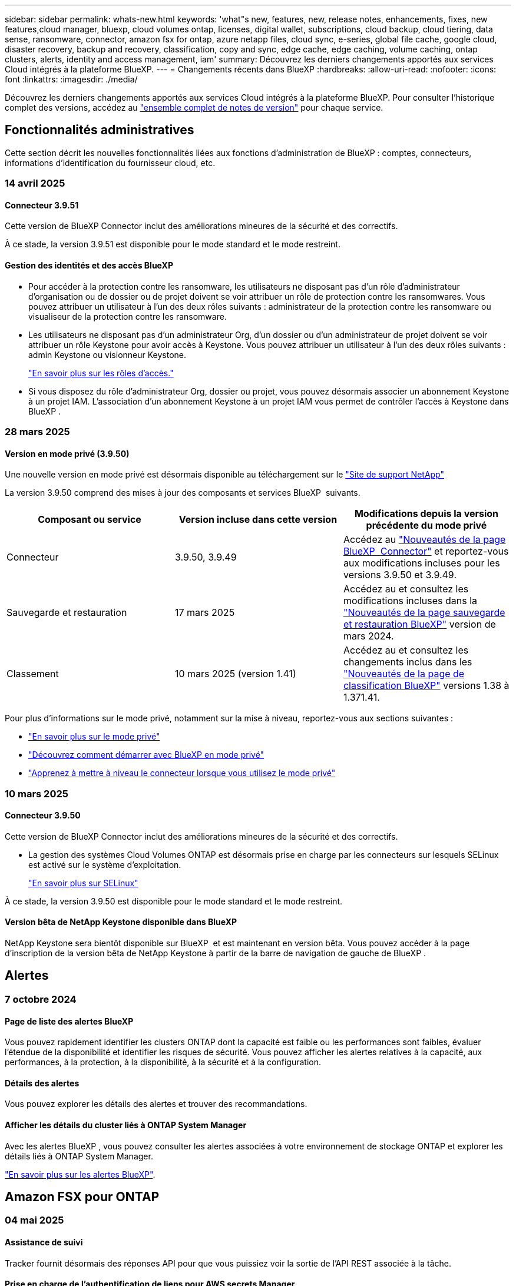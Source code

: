 ---
sidebar: sidebar 
permalink: whats-new.html 
keywords: 'what"s new, features, new, release notes, enhancements, fixes, new features,cloud manager, bluexp, cloud volumes ontap, licenses, digital wallet, subscriptions, cloud backup, cloud tiering, data sense, ransomware, connector, amazon fsx for ontap, azure netapp files, cloud sync, e-series, global file cache, google cloud, disaster recovery, backup and recovery, classification, copy and sync, edge cache, edge caching, volume caching, ontap clusters, alerts, identity and access management, iam' 
summary: Découvrez les derniers changements apportés aux services Cloud intégrés à la plateforme BlueXP. 
---
= Changements récents dans BlueXP
:hardbreaks:
:allow-uri-read: 
:nofooter: 
:icons: font
:linkattrs: 
:imagesdir: ./media/


[role="lead"]
Découvrez les derniers changements apportés aux services Cloud intégrés à la plateforme BlueXP. Pour consulter l'historique complet des versions, accédez au link:release-notes-index.html["ensemble complet de notes de version"] pour chaque service.



== Fonctionnalités administratives

Cette section décrit les nouvelles fonctionnalités liées aux fonctions d'administration de BlueXP : comptes, connecteurs, informations d'identification du fournisseur cloud, etc.



=== 14 avril 2025



==== Connecteur 3.9.51

Cette version de BlueXP Connector inclut des améliorations mineures de la sécurité et des correctifs.

À ce stade, la version 3.9.51 est disponible pour le mode standard et le mode restreint.



==== Gestion des identités et des accès BlueXP

* Pour accéder à la protection contre les ransomware, les utilisateurs ne disposant pas d'un rôle d'administrateur d'organisation ou de dossier ou de projet doivent se voir attribuer un rôle de protection contre les ransomwares. Vous pouvez attribuer un utilisateur à l'un des deux rôles suivants : administrateur de la protection contre les ransomware ou visualiseur de la protection contre les ransomware.
* Les utilisateurs ne disposant pas d'un administrateur Org, d'un dossier ou d'un administrateur de projet doivent se voir attribuer un rôle Keystone pour avoir accès à Keystone. Vous pouvez attribuer un utilisateur à l'un des deux rôles suivants : admin Keystone ou visionneur Keystone.
+
link:https://docs.netapp.com/us-en/bluexp-setup-admin/reference-iam-predefined-roles.html["En savoir plus sur les rôles d'accès."^]

* Si vous disposez du rôle d'administrateur Org, dossier ou projet, vous pouvez désormais associer un abonnement Keystone à un projet IAM. L'association d'un abonnement Keystone à un projet IAM vous permet de contrôler l'accès à Keystone dans BlueXP .




=== 28 mars 2025



==== Version en mode privé (3.9.50)

Une nouvelle version en mode privé est désormais disponible au téléchargement sur le https://mysupport.netapp.com/site/downloads["Site de support NetApp"^]

La version 3.9.50 comprend des mises à jour des composants et services BlueXP  suivants.

[cols="3*"]
|===
| Composant ou service | Version incluse dans cette version | Modifications depuis la version précédente du mode privé 


| Connecteur | 3.9.50, 3.9.49 | Accédez au https://docs.netapp.com/us-en/bluexp-setup-admin/whats-new.html#connector-3-9-50["Nouveautés de la page BlueXP  Connector"] et reportez-vous aux modifications incluses pour les versions 3.9.50 et 3.9.49. 


| Sauvegarde et restauration | 17 mars 2025 | Accédez au et consultez les modifications incluses dans la https://docs.netapp.com/us-en/bluexp-backup-recovery/whats-new.html["Nouveautés de la page sauvegarde et restauration BlueXP"^] version de mars 2024. 


| Classement | 10 mars 2025 (version 1.41) | Accédez au et consultez les changements inclus dans les https://docs.netapp.com/us-en/bluexp-classification/whats-new.html["Nouveautés de la page de classification BlueXP"^] versions 1.38 à 1.371.41. 
|===
Pour plus d'informations sur le mode privé, notamment sur la mise à niveau, reportez-vous aux sections suivantes :

* https://docs.netapp.com/us-en/bluexp-setup-admin/concept-modes.html["En savoir plus sur le mode privé"]
* https://docs.netapp.com/us-en/bluexp-setup-admin/task-quick-start-private-mode.html["Découvrez comment démarrer avec BlueXP en mode privé"]
* https://docs.netapp.com/us-en/bluexp-setup-admin/task-upgrade-connector.html["Apprenez à mettre à niveau le connecteur lorsque vous utilisez le mode privé"]




=== 10 mars 2025



==== Connecteur 3.9.50

Cette version de BlueXP Connector inclut des améliorations mineures de la sécurité et des correctifs.

* La gestion des systèmes Cloud Volumes ONTAP est désormais prise en charge par les connecteurs sur lesquels SELinux est activé sur le système d'exploitation.
+
https://docs.redhat.com/en/documentation/red_hat_enterprise_linux/8/html/using_selinux/getting-started-with-selinux_using-selinux["En savoir plus sur SELinux"^]



À ce stade, la version 3.9.50 est disponible pour le mode standard et le mode restreint.



==== Version bêta de NetApp Keystone disponible dans BlueXP

NetApp Keystone sera bientôt disponible sur BlueXP  et est maintenant en version bêta. Vous pouvez accéder à la page d'inscription de la version bêta de NetApp Keystone à partir de la barre de navigation de gauche de BlueXP .



== Alertes



=== 7 octobre 2024



==== Page de liste des alertes BlueXP

Vous pouvez rapidement identifier les clusters ONTAP dont la capacité est faible ou les performances sont faibles, évaluer l'étendue de la disponibilité et identifier les risques de sécurité. Vous pouvez afficher les alertes relatives à la capacité, aux performances, à la protection, à la disponibilité, à la sécurité et à la configuration.



==== Détails des alertes

Vous pouvez explorer les détails des alertes et trouver des recommandations.



==== Afficher les détails du cluster liés à ONTAP System Manager

Avec les alertes BlueXP , vous pouvez consulter les alertes associées à votre environnement de stockage ONTAP et explorer les détails liés à ONTAP System Manager.

https://docs.netapp.com/us-en/bluexp-alerts/concept-alerts.html["En savoir plus sur les alertes BlueXP"].



== Amazon FSX pour ONTAP



=== 04 mai 2025



==== Assistance de suivi

Tracker fournit désormais des réponses API pour que vous puissiez voir la sortie de l'API REST associée à la tâche.



==== Prise en charge de l'authentification de liens pour AWS secrets Manager

Vous avez désormais la possibilité d'utiliser les secrets d'AWS secrets Manager pour authentifier les liens afin de ne pas avoir à utiliser les identifiants stockés dans les workloads BlueXP .

link:https://docs.netapp.com/us-en/workload-fsx-ontap/create-link.html["Connectez-vous à un système de fichiers FSX pour ONTAP via un lien Lambda"]



==== Implémentez les bonnes pratiques pour un système de fichiers FSX pour ONTAP

Les charges de travail BlueXP  fournissent un tableau de bord dans lequel vous pouvez consulter l'état de l'architecture de vos configurations de système de fichiers. Cette analyse vous permet d'implémenter les bonnes pratiques pour vos systèmes de fichiers FSX pour ONTAP. L'analyse de la configuration du système de fichiers comprend les configurations suivantes : seuil de capacité SSD, snapshots locaux programmés, sauvegardes FSX pour ONTAP, Tiering des données et réplication des données à distance.

* link:https://docs.netapp.com/us-en/workload-fsx-ontap/configuration-analysis.html["En savoir plus sur l'analyse bien conçue pour les configurations de système de fichiers"]
* link:https://review.docs.netapp.com/us-en/workload-fsx-ontap_well-architected/improve-configurations.html["Implémentez les meilleures pratiques pour vos systèmes de fichiers"]




==== Des notifications bien conçues pour les problèmes liés au système de fichiers

Dans la console BlueXP , les systèmes de fichiers FSX pour ONTAP présentant des problèmes bien conçus affichent désormais une notification dans la zone de dessin indiquant quand les systèmes de fichiers rencontrent des problèmes à résoudre.



==== Mise à jour de la terminologie des autorisations

L'interface utilisateur et la documentation de l'usine de la charge de travail utilisent désormais « lecture seule » pour faire référence aux autorisations de lecture et « lecture-écriture » pour faire référence aux autorisations d'automatisation.



=== 30 mars 2025



==== iam:mise à jour des autorisations SimulatePermissionPolicy

Vous pouvez désormais gérer l' `iam:SimulatePrincipalPolicy`autorisation depuis la console BlueXP  lorsque vous ajoutez des informations d'identification de compte AWS supplémentaires ou que vous ajoutez une nouvelle fonctionnalité de charge de travail telle que la charge de travail GenAI.

link:https://docs.netapp.com/us-en/workload-setup-admin/permissions-reference.html#change-log["Journal des modifications de référence des autorisations"^]



=== 02 mars 2025



==== Événements CloudShell dans Tracker

À chaque fois que vous utilisez CloudShell pour exécuter les opérations FSX for ONTAP à partir de workloads BlueXP , les événements apparaissent dans le module de suivi.

link:https://docs.netapp.com/us-en/bluexp-fsx-ontap/use/task-monitor-operations.html["Découvrez comment surveiller et suivre les opérations FSX pour ONTAP dans BlueXP"^]



== Le stockage Amazon S3



=== 5 mars 2023



==== Possibilité d'ajouter de nouveaux compartiments à partir de BlueXP

Vous avez depuis longtemps la possibilité d'afficher les compartiments Amazon S3 sur BlueXP Canvas. Vous pouvez désormais ajouter de nouveaux compartiments et modifier les propriétés des compartiments existants directement à partir de BlueXP . https://docs.netapp.com/us-en/bluexp-s3-storage/task-add-s3-bucket.html["Découvrez comment ajouter de nouveaux compartiments Amazon S3"].



== Stockage Azure Blob



=== 5 juin 2023



==== Possibilité d'ajouter de nouveaux comptes de stockage à partir de BlueXP

Vous avez pu afficher Azure Blob Storage sur BlueXP Canvas pendant un certain temps. Vous pouvez désormais ajouter de nouveaux comptes de stockage et modifier les propriétés des comptes de stockage existants directement à partir de BlueXP . https://docs.netapp.com/us-en/bluexp-blob-storage/task-add-blob-storage.html["Découvrez comment ajouter de nouveaux comptes de stockage Azure Blob"].



== Azure NetApp Files



=== 13 janvier 2025



==== Fonctionnalités réseau désormais prises en charge dans BlueXP

Lors de la configuration d'un volume dans Azure NetApp Files à partir de BlueXP , vous pouvez maintenant indiquer les fonctionnalités réseau. Cette configuration s'aligne sur la fonctionnalité disponible dans Azure NetApp Files natif.



=== 12 juin 2024



==== Nouvelle autorisation requise

L'autorisation suivante est désormais requise pour gérer les volumes Azure NetApp Files à partir de BlueXP :

Microsoft.Network/virtualNetworks/subnets/read

Cette autorisation est requise pour lire un sous-réseau de réseau virtuel.

Si vous gérez actuellement Azure NetApp Files à partir de BlueXP, vous devez ajouter cette autorisation au rôle personnalisé associé à l'application Microsoft Entra que vous avez créée précédemment.

https://docs.netapp.com/us-en/bluexp-azure-netapp-files/task-set-up-azure-ad.html["Découvrez comment configurer une application Microsoft Entra et afficher les autorisations de rôle personnalisées"].



=== 22 avril 2024



==== Les modèles de volume ne sont plus pris en charge

Vous ne pouvez plus créer de volume à partir d'un modèle. Cette action a été associée au service de correction BlueXP, qui n'est plus disponible.



== Sauvegarde et restauration



=== 16 avril 2025

Cette version de sauvegarde et de restauration BlueXP  comprend les mises à jour suivantes.



==== Améliorations de l'interface utilisateur

Cette version améliore votre expérience en simplifiant l'interface :

* La suppression de la colonne Aggregate des tables volumes, ainsi que des colonnes Snapshot Policy, Backup Policy et Replication Policy de la table Volume du tableau de bord V2, entraîne une mise en page plus rationalisée.
* L'exclusion des environnements de travail non activés dans la liste déroulante rend l'interface moins encombrée, la navigation plus efficace et le chargement plus rapide.
* Lorsque le tri dans la colonne balises est désactivé, vous pouvez toujours afficher les balises, en vous assurant que les informations importantes restent facilement accessibles.
* Le retrait des étiquettes sur les icônes de protection contribue à un aspect plus propre et réduit le temps de chargement.
* Pendant le processus d'activation de l'environnement de travail, une boîte de dialogue affiche une icône de chargement pour fournir des informations jusqu'à ce que le processus de découverte soit terminé, ce qui améliore la transparence et la confiance dans les opérations du système.




==== Tableau de bord de volume amélioré (aperçu)

Le tableau de bord de volume se charge désormais en moins de 10 secondes, offrant ainsi une interface beaucoup plus rapide et efficace. Cette version préliminaire est disponible pour certains clients, leur offrant un aperçu de ces améliorations.



==== Prise en charge d'un magasin d'objets Wasabi tiers (aperçu)

La sauvegarde et la restauration BlueXP  étendent désormais sa prise en charge aux magasins d'objets tiers, en mettant l'accent sur Wasabi. Cette nouvelle fonctionnalité de préversion vous permet d'exploiter un magasin d'objets compatible S3 pour vos besoins de sauvegarde et de restauration.



===== Mise en route de Wasabi

Pour commencer à utiliser le stockage tiers en tant que magasin d'objets, vous devez activer un indicateur dans le connecteur BlueXP . Vous pouvez ensuite saisir les informations de connexion de votre magasin d'objets tiers et l'intégrer à vos workflows de sauvegarde et de restauration.

.Étapes
. SSH dans votre connecteur.
. Accédez au conteneur du serveur cbs de sauvegarde et de restauration BlueXP  :
+
[listing]
----
docker exec -it cloudmanager_cbs sh
----
. Ouvrez le `default.json` fichier dans le `config` dossier via VIM ou tout autre éditeur :
+
[listing]
----
vi default.json
----
. Modifier `allow-s3-compatible`: FALSE à `allow-s3-compatible`: TRUE.
. Enregistrez les modifications.
. Sortir du conteneur.
. Redémarrez le conteneur du serveur cbs de sauvegarde et de restauration BlueXP .


.Résultat
Une fois le conteneur à nouveau ALLUMÉ, ouvrez l'interface utilisateur de sauvegarde et de restauration de BlueXP . Lorsque vous lancez une sauvegarde ou modifiez une stratégie de sauvegarde, le nouveau fournisseur « compatible S3 » s'affiche, ainsi que les autres fournisseurs de sauvegarde : AWS, Microsoft Azure, Google Cloud, StorageGRID et ONTAP S3.



===== Limites du mode d'aperçu

Lorsque cette fonction est en aperçu, tenez compte des limitations suivantes :

* Le modèle BYOB (Bring Your Own Bucket) n'est pas pris en charge.
* L'activation de DataLock dans une stratégie n'est pas prise en charge.
* L'activation du mode archivage dans une règle n'est pas prise en charge.
* Seuls les environnements ONTAP sur site sont pris en charge.
* MetroCluster n'est pas pris en charge.
* Les options d'activation du chiffrement au niveau du compartiment ne sont pas prises en charge.


Au cours de cette présentation, nous vous encourageons à explorer cette nouvelle fonctionnalité et à nous faire part de vos commentaires sur l'intégration à des magasins d'objets tiers avant le déploiement complet des fonctionnalités.



=== 17 mars 2025

Cette version de sauvegarde et de restauration BlueXP  comprend les mises à jour suivantes.



==== Exploration des snapshots SMB

Cette mise à jour de sauvegarde et de restauration BlueXP  a résolu un problème qui empêchait les clients de parcourir les snapshots locaux dans un environnement SMB.



==== Mise à jour de l'environnement AWS GovCloud

Cette mise à jour de sauvegarde et de restauration BlueXP  a résolu un problème qui empêchait l'interface utilisateur de se connecter à un environnement AWS GovCloud en raison d'erreurs de certificat TLS. Le problème a été résolu en utilisant le nom d'hôte du connecteur BlueXP  au lieu de l'adresse IP.



==== Limites de conservation des règles de sauvegarde

Jusqu'à présent, l'interface de sauvegarde et de restauration de BlueXP  limitait les sauvegardes à 999 copies, tandis que l'interface de ligne de commandes permettait d'en effectuer davantage. Vous pouvez désormais relier jusqu'à 4,000 volumes à une règle de sauvegarde et inclure 1,018 volumes non rattachés à une règle de sauvegarde. Cette mise à jour inclut des validations supplémentaires qui empêchent de dépasser ces limites.



==== Resynchronisation du cloud SnapMirror

Cette mise à jour garantit que la resynchronisation du cloud SnapMirror ne peut pas être démarrée à partir de la sauvegarde et de la restauration BlueXP  pour les versions ONTAP non prises en charge après la suppression d'une relation SnapMirror.



=== 21 février 2025

Cette version de sauvegarde et de restauration BlueXP  comprend les mises à jour suivantes.



==== Indexation haute performance

La sauvegarde et la restauration BlueXP  proposent une fonction d'indexation mise à jour qui optimise l'indexation des données dans l'environnement de travail source. La nouvelle fonction d'indexation inclut des mises à jour de l'interface utilisateur, des performances améliorées de la méthode de recherche et de restauration des données, des mises à niveau vers des fonctionnalités de recherche globale et une meilleure évolutivité.

Voici une description des améliorations :

* *Consolidation des dossiers* : la version mise à jour regroupe les dossiers en utilisant des noms qui incluent des identificateurs spécifiques, rendant le processus d'indexation plus fluide.
* *Compactage du fichier parquet* : la version mise à jour réduit le nombre de fichiers utilisés pour indexer chaque volume, ce qui simplifie le processus et élimine le besoin d'une base de données supplémentaire.
* *Scale-out avec plus de sessions*: La nouvelle version ajoute plus de sessions pour gérer les tâches d'indexation, ce qui accélère le processus.
* *Prise en charge de plusieurs conteneurs d'index* : la nouvelle version utilise plusieurs conteneurs pour mieux gérer et distribuer les tâches d'indexation.
* *Flux de travail d'index partagé* : la nouvelle version divise le processus d'indexation en deux parties, améliorant ainsi l'efficacité.
* *Concurrence améliorée* : la nouvelle version permet de supprimer ou de déplacer des répertoires en même temps, accélérant ainsi le processus d'indexation.


.Qui bénéficie de cette fonctionnalité ?
La nouvelle fonction d'indexation est disponible pour tous les nouveaux clients.

.Comment activer l'indexation ?
Avant de pouvoir utiliser la méthode Search & Restore de restauration des données, vous devez activer l'« indexation » sur chaque environnement de travail source à partir duquel vous prévoyez de restaurer des volumes ou des fichiers. Cela permet au catalogue indexé de suivre chaque volume et chaque fichier de sauvegarde, ce qui accélère et optimise vos recherches.

Activez l'indexation sur l'environnement de travail source en sélectionnant l'option « Activer l'indexation » lorsque vous effectuez une recherche et une restauration.

Pour plus d'informations, reportez-vous à la documentation https://docs.netapp.com/us-en/bluexp-backup-recovery/task-restore-backups-ontap.html#restore-ontap-data-using-search-restore["Comment restaurer des données ONTAP à l'aide de la fonction recherche et ampli ; Restaurer"].

.Échelle prise en charge
La nouvelle fonction d'indexation prend en charge les éléments suivants :

* Recherche globale efficace en moins de 3 minutes
* Jusqu'à 5 milliards de fichiers
* Jusqu'à 5000 volumes par cluster
* Jusqu'à 100 000 snapshots par volume
* La durée maximale pour l'indexation de la ligne de base est inférieure à 7 jours. La durée réelle varie en fonction de votre environnement.




==== Amélioration des performances de recherche globale

Cette version comprend également des améliorations des performances de recherche globale. Vous verrez maintenant des indicateurs de progression et des résultats de recherche plus détaillés, y compris le nombre de fichiers et le temps nécessaire à la recherche. Des conteneurs dédiés à la recherche et à l'indexation garantissent que les recherches globales sont effectuées en moins de cinq minutes.

Notez les considérations suivantes relatives à la recherche globale :

* Le nouvel index n'est pas effectué sur les instantanés libellés horaire.
* La nouvelle fonctionnalité d'indexation ne fonctionne que sur les copies Snapshot sur FlexVols et non sur les copies Snapshot sur FlexGroups.




== Classement



=== 12 mai 2025



==== Version 1.43

Cette version de classification BlueXP  inclut :

.Hiérarchiser les analyses de classification
La classification BlueXP  permet désormais de hiérarchiser les analyses cartographiques et de les classer en plus des acquisitions de mappage uniquement, ce qui vous permet de sélectionner les acquisitions qui sont effectuées en premier. La définition des priorités pour les acquisitions de carte et de classification est prise en charge pendant et avant le début des acquisitions. Si vous choisissez de hiérarchiser une acquisition pendant qu'elle est en cours, les acquisitions de mappage et de classification sont classées par ordre de priorité.

Pour plus d'informations, voir link:task-managing-repo-scanning.html#prioritize-scans["Hiérarchiser les acquisitions"].

.Prise en charge des catégories de données canadiennes d'information à caractère personnel (IIP)
Les analyses de classification BlueXP  identifient maintenant les catégories de données des RP canadiennes pour les renseignements bancaires, le numéro de passeport, le numéro d'assurance sociale, le numéro de permis de conduire et le numéro de carte santé pour toutes les provinces et tous les territoires.

Pour plus d'informations, voir xref:reference-private-data-categories.adoc#types-of-personal-data[Catégories de données personnelles].

.Classification personnalisée (aperçu)
La classification BlueXP  prend désormais en charge les classifications personnalisées pour les analyses Map & Classify. Grâce aux classifications personnalisées, vous pouvez personnaliser les analyses BlueXP  pour capturer des données spécifiques à votre entreprise et garantir leur conformité avec les expressions régulières. Cette fonction est actuellement en aperçu.

Pour plus d'informations, voir xref:task-custom-classification.adoc[Ajouter des classifications personnalisées].

.Onglet recherches enregistrées
L'onglet **politiques** a été renommé xref:task-using-policies.html[**Recherches enregistrées**]. La fonctionnalité est la même.

.Envoyer les événements d'analyse au journal d'audit
Les événements de numérisation BlueXP  peuvent maintenant être envoyés à xref:task-audit-data-sense-actions.html[journal d'audit]. La classification BlueXP  prend également en charge l'envoi d'événements de classification (lorsqu'une analyse est lancée et quand elle se termine) à link:https://docs.netapp.com/us-en/bluexp-setup-admin/task-monitor-cm-operations.html#audit-user-activity-from-the-bluexp-timeline["Chronologie BlueXP"^]. L'envoi d'événements d'acquisition de classification à la chronologie BlueXP  est uniquement pris en charge pour les environnements de travail.

.Mises à jour de sécurité
* Le paquet Keras a été mis à jour, atténuant les vulnérabilités (BDSA-2025-0107 et BDSA-2025-1984).
* La configuration des containers Docker a été mise à jour. Le conteneur n'a plus accès aux interfaces réseau de l'hôte pour l'élaboration de paquets réseau bruts. En réduisant les accès inutiles, la mise à jour limite les risques potentiels pour la sécurité.


.Amélioration des performances
Des améliorations de code ont été mises en œuvre pour réduire l'utilisation de la mémoire RAM et améliorer les performances globales de la classification BlueXP .

.Correctifs de bogues
Les bugs ayant provoqué l'échec des analyses StorageGRID, les options de filtre de la page d'enquête ne se chargent pas et l'évaluation de découverte de données ne pouvant pas être téléchargée pour les évaluations de volume élevé ont été corrigés.



=== 14 avril 2025



==== Version 1.42

Cette version de classification BlueXP  inclut :

.Balayage en vrac pour les environnements de travail
La classification BlueXP  prend désormais en charge les opérations en bloc pour les environnements de travail. Vous pouvez choisir d'activer les analyses de mappage, d'activer les analyses de mappage et de classification, de désactiver les analyses ou de créer une configuration personnalisée sur l'ensemble des volumes de l'environnement de travail. Si vous effectuez une sélection pour un volume individuel, elle remplace la sélection en bloc. Pour effectuer une opération en bloc, accédez à la page **Configuration** et faites votre sélection.

.Télécharger le rapport d'enquête localement
La classification BlueXP  prend désormais en charge la possibilité de télécharger des rapports d'enquête de données localement pour les afficher dans le navigateur. Si vous choisissez l'option locale, l'investigation de données est uniquement disponible au format CSV et n'affiche que les 10,000 premières lignes de données.

Pour plus d'informations, voir link:task-investigate-data.html#create-the-data-investigation-report["Analysez les données stockées dans votre entreprise avec la classification BlueXP"].



=== 10 mars 2025



==== Version 1.41

Cette version de classification BlueXP  inclut des améliorations générales et des correctifs. Elle comprend également :

.État de l'acquisition
La classification BlueXP  suit désormais la progression en temps réel des acquisitions de cartographie et de classification _initial_ sur un volume. Des barres progressives séparées suivent les analyses de cartographie et de classification, présentant un pourcentage du total des fichiers analysés. Vous pouvez également passer le curseur de la souris sur une barre de progression pour afficher le nombre de fichiers analysés et le nombre total de fichiers. Le suivi de l'état de vos analyses permet d'obtenir des informations plus détaillées sur la progression de l'analyse, ce qui vous permet de mieux planifier vos analyses et de comprendre l'allocation des ressources.

Pour afficher l'état de vos acquisitions, accédez à **Configuration** dans la classification BlueXP , puis sélectionnez la **Configuration de l'environnement de travail**. La progression est affichée en ligne pour chaque volume.



=== 19 février 2025



==== Version 1.40

Cette version de classification BlueXP  inclut les mises à jour suivantes.

.Prise en charge de RHEL 9.5
Cette version prend en charge Red Hat Enterprise Linux v9.5 en plus des versions précédemment prises en charge. Cela s'applique à toute installation manuelle sur site de la classification BlueXP , y compris les déploiements de sites invisibles.

Les systèmes d'exploitation suivants nécessitent l'utilisation du moteur de conteneur Podman et requièrent la classification BlueXP  version 1.30 ou ultérieure : Red Hat Enterprise Linux version 8.8, 8.10, 9.0, 9.1, 9.2, 9.3, 9.4 et 9.5.

.Prioriser les acquisitions de mappage uniquement
Lorsque vous effectuez des acquisitions de mappage uniquement, vous pouvez hiérarchiser les acquisitions les plus importantes. Cette fonction vous aide lorsque vous disposez de nombreux environnements de travail et que vous souhaitez vous assurer que les numérisations à haute priorité sont effectuées en premier.

Par défaut, les analyses sont mises en file d'attente en fonction de l'ordre dans lequel elles sont initiées. Avec la possibilité de hiérarchiser les numérisations, vous pouvez désormais déplacer les numérisations vers l'avant de la file d'attente. Plusieurs acquisitions peuvent être classées par ordre de priorité. La priorité est désignée dans un ordre de premier entrée et de premier sortie, ce qui signifie que la première analyse prioritaire se déplace vers l'avant de la file d'attente ; la deuxième analyse prioritaire devient la deuxième dans la file d'attente, etc.

La priorité est accordée une fois. Les nouvelles analyses automatiques des données de mappage sont effectuées dans l'ordre par défaut.

La priorisation est limitée à link:concept-cloud-compliance.html["analyses de mappage uniquement"]; elle n'est pas disponible pour les acquisitions de cartes et de classification.

Pour plus d'informations, voir link:task-managing-repo-scanning.html#prioritize-scans["Hiérarchiser les acquisitions"].

.Réessayez toutes les acquisitions
La classification BlueXP  prend désormais en charge la possibilité de recommencer par lots toutes les acquisitions ayant échoué.

Vous pouvez à présent relancer des acquisitions en mode batch avec la fonction **Réessayer tout**. Si les analyses de classification échouent en raison d'un problème temporaire, tel qu'une panne réseau, vous pouvez réessayer toutes les analyses en même temps à l'aide d'un seul bouton au lieu de les essayer à nouveau individuellement. Les acquisitions peuvent être relancées autant de fois que nécessaire.

Pour réessayer toutes les acquisitions :

. Dans le menu BlueXP  Classification, sélectionnez *Configuration*.
. Pour réessayer toutes les acquisitions ayant échoué, sélectionnez *Réessayer toutes les acquisitions*.


.Amélioration de la précision du modèle de catégorisation
La précision du modèle de machine learning du link:https://docs.netapp.com/us-en/bluexp-classification/reference-private-data-categories.html#types-of-sensitive-personal-datapredefined-categories["catégories prédéfinies"] a augmenté de 11 %.



=== 22 janvier 2025



==== Version 1.39

Cette version de classification BlueXP  met à jour le processus d'exportation du rapport d'investigation de données. Cette mise à jour d'exportation est utile pour effectuer des analyses supplémentaires sur vos données, créer des visualisations supplémentaires sur les données ou partager les résultats de votre enquête de données avec d'autres personnes.

Auparavant, l'exportation du rapport d'investigation de données était limitée à 10,000 lignes. Avec cette version, la limite a été supprimée afin que vous puissiez exporter toutes vos données. Cette modification vous permet d'exporter davantage de données à partir de vos rapports d'investigation de données, vous offrant ainsi une plus grande flexibilité dans votre analyse de données.

Vous pouvez choisir l'environnement de travail, les volumes, le dossier de destination et le format JSON ou CSV. Le nom de fichier exporté inclut un horodatage qui vous aide à identifier le moment où les données ont été exportées.

Les environnements de travail pris en charge sont les suivants :

* Cloud Volumes ONTAP
* FSX pour ONTAP
* ONTAP
* Partager le groupe


L'exportation de données à partir du rapport d'investigation de données comporte les limites suivantes :

* Le nombre maximum d'enregistrements à télécharger est de 500 millions. Par type (fichiers, répertoires et tables)
* L'exportation d'un million de documents devrait prendre environ 35 minutes.


Pour plus de détails sur l'investigation des données et le rapport, voir https://docs.netapp.com/us-en/bluexp-classification/task-investigate-data.html["Analysez les données stockées dans votre entreprise"].



=== 16 décembre 2024



==== Version 1.38

Cette version de classification BlueXP  inclut des améliorations générales et des correctifs.



== Cloud Volumes ONTAP



=== 12 mai 2025



==== Découverte des déploiements réalisés via Azure Marketplace dans BlueXP

BlueXP  est désormais en mesure de détecter les systèmes Cloud Volumes ONTAP déployés directement depuis Azure Marketplace. Cela signifie que vous pouvez désormais ajouter et gérer ces systèmes en tant qu'environnements de travail dans BlueXP , comme n'importe quel autre système Cloud Volumes ONTAP.

https://docs.netapp.com/us-en/bluexp-cloud-volumes-ontap/task-deploy-cvo-azure-mktplc.html["Déployez Cloud Volumes ONTAP à partir d'Azure Marketplace"^]



==== Tiering des données pour les locataires Azure

Vous pouvez désormais activer le Tiering pour un locataire Azure dans le cas où l'environnement de travail Cloud Volumes ONTAP est créé par un locataire et où BlueXP  Connector est créé par un autre locataire. Grâce à cette fonctionnalité, vous pouvez utiliser le même connecteur pour hiérarchiser les données de plusieurs locataires Azure.

https://docs.netapp.com/us-en/bluexp-cloud-volumes-ontap/task-tiering.html#requirements-to-tier-data-for-an-azure-tenant["Conditions requises pour procéder au Tiering des données d'un locataire Azure"^]



=== 16 avril 2025



==== Nouvelles régions prises en charge dans Azure

Vous pouvez désormais déployer Cloud Volumes ONTAP 9.12.1 GA ou version ultérieure dans une ou plusieurs zones de disponibilité dans Azure dans les régions suivantes. Cela inclut la prise en charge des déploiements à un seul nœud et la haute disponibilité (HA).

* Espagne Centrale
* Mexique Centre


Pour obtenir la liste de toutes les régions, reportez-vous à la https://bluexp.netapp.com/cloud-volumes-global-regions["Carte des régions globales sous Azure"^].



=== 14 avril 2025



==== La création des machines virtuelles de stockage est automatisée au moyen des API dans Google Cloud

Vous pouvez désormais utiliser les API BlueXP  pour automatiser la création des machines virtuelles de stockage dans Google Cloud. Vous utilisez cette fonctionnalité dans des configurations Cloud Volumes ONTAP haute disponibilité (HA), et vous pouvez désormais l'utiliser dans des déploiements à un seul nœud. Avec les API BlueXP , vous pouvez facilement créer, renommer et supprimer d'autres serveurs de stockage virtuels qui servent les données dans votre environnement Google Cloud, sans avoir à configurer manuellement les interfaces réseau, les LIF et les LIF de gestion requises. Cette automatisation simplifie le processus de gestion des machines virtuelles de stockage.

https://docs.netapp.com/us-en/bluexp-cloud-volumes-ontap/task-managing-svms-gcp.html["Gestion des machines virtuelles de stockage destinées à la transmission des données pour Cloud Volumes ONTAP dans Google Cloud"^]



== Cloud Volumes Service pour Google Cloud



=== 9 septembre 2020



==== Prise en charge de Cloud Volumes Service pour Google Cloud

Vous pouvez désormais gérer Cloud Volumes Service pour Google Cloud directement depuis BlueXP :

* Configurer et créer un environnement de travail
* Créez et gérez des volumes NFS v3 et NFS v4.1 pour les clients Linux et UNIX
* Créez et gérez des volumes SMB 3.x pour les clients Windows
* Créez, supprimez et restaurez des snapshots de volume




== Copie et synchronisation



=== 2 février 2025



==== Nouvelle prise en charge du système d'exploitation pour le courtier de données

Le courtier de données est désormais pris en charge sur les hôtes exécutant Red Hat Enterprise 9.4, Ubuntu 23.04 et Ubuntu 24.04.

https://docs.netapp.com/us-en/bluexp-copy-sync/task-installing-linux.html#linux-host-requirements["Afficher la configuration requise pour l'hôte Linux"].



=== 27 octobre 2024



==== Correctifs de bogues

Nous avons mis à jour le service de copie et de synchronisation BlueXP ainsi que le courtier en données pour corriger quelques bugs. La nouvelle version du courtier de données est 1.0.56.



=== 16 septembre 2024



==== Correctifs de bogues

Nous avons mis à jour le service de copie et de synchronisation BlueXP ainsi que le courtier en données pour corriger quelques bugs. La nouvelle version du courtier de données est 1.0.55.



== Conseiller digital



=== 05 mars 2025



==== Upgrade Advisor

* Le DQP (Disk qualification Package) permet désormais de mettre à jour automatiquement les contrôleurs de disque et le firmware du périphérique de stockage en fonction de critères prédéfinis d'intégrité et de performance. Cela réduit les défaillances potentielles et améliore la fiabilité globale du système.
* La base de données Timezone (DB) a été introduite pour maintenir automatiquement l'alignement du système avec les dernières définitions de fuseau horaire. Ainsi, les opérations dépendant du temps se poursuivent sans problème, même en cas de modification des règles du fuseau horaire.




=== 12 décembre 2024



==== Upgrade Advisor

Vous pouvez désormais afficher le firmware de stockage, le firmware SP/BMC et le paquet anti-ransomware autonome (ARP) recommandés pour une mise à jour. link:https://docs.netapp.com/us-en/active-iq/view-firmware-update-recommendations.html["Découvrez comment consulter les recommandations de mise à jour du firmware"].



=== 04 décembre 2024



==== Widget AutoSupport

Le widget AutoSupport a été ajouté à l'écran principal du tableau de bord pour alerter les clients des problèmes liés à l'état de AutoSupport.



== Portefeuille digital



=== 10 mars 2025



==== Possibilité de supprimer des abonnements

Vous pouvez désormais supprimer les abonnements du portefeuille numérique si vous ne vous y êtes plus abonné.



==== Afficher la capacité consommée pour les abonnements Marketplace

Lorsque vous consultez les abonnements PAYGO, vous pouvez maintenant afficher la capacité consommée de l'abonnement.



=== 10 février 2025

Le portefeuille digital BlueXP  a été repensé pour être facile à utiliser. Il offre désormais une gestion supplémentaire des abonnements et des licences.



==== Nouveau tableau de bord vue d'ensemble

La page d'accueil du portefeuille digital comprend un tableau de bord mis à jour de vos licences NetApp et de vos abonnements Marketplace. Vous pouvez ainsi zoomer sur les services, les types de licences et les actions requises.



==== Configuration des abonnements aux informations d'identification

Le portefeuille numérique BlueXP  vous permet désormais de configurer vos abonnements aux informations d'identification du fournisseur. En général, vous le faites lors de votre premier abonnement à un abonnement Marketplace ou à un contrat annuel. Auparavant, la modification des informations d'identification de l'abonnement ne pouvait être effectuée que sur la page informations d'identification.



==== Association d'abonnements à des organisations

Vous pouvez maintenant mettre à jour l'organisation à laquelle un abonnement est associé directement depuis le portefeuille digital.



==== Gestion des licences Cloud volumes ONTAP

Vous gérez maintenant les licences Cloud Volumes ONTAP via la page d'accueil ou l'onglet *licences directes*. Utilisez l'onglet *abonnements Marketplace* pour afficher les informations relatives à votre abonnement.



=== 5 mars 2024



==== Reprise d'activité BlueXP

Le portefeuille digital BlueXP vous permet désormais de gérer les licences pour la reprise d'activité BlueXP. Vous pouvez ajouter des licences, mettre à jour des licences et afficher des détails sur la capacité sous licence.

https://docs.netapp.com/us-en/bluexp-digital-wallet/task-manage-data-services-licenses.html["Découvrez comment gérer les licences des services de données BlueXP"]



=== 30 juillet 2023



==== Améliorations apportées aux rapports d'utilisation

Plusieurs améliorations apportées aux rapports d'utilisation de Cloud Volumes ONTAP sont désormais disponibles :

* L'unité TIB est désormais incluse dans le nom des colonnes.
* Un nouveau champ _node(s)_ pour les numéros de série est maintenant inclus.
* Une nouvelle colonne _Workload Type_ est désormais incluse dans le rapport d'utilisation des machines virtuelles de stockage.
* Les noms des environnements de travail sont désormais inclus dans les rapports Storage VM et Volume usage.
* Le type de volume _file_ est maintenant nommé _Primary (Read/Write)_.
* Le type de volume _secondary_ est maintenant appelé _Secondary (DP)_.


Pour plus d'informations sur les rapports d'utilisation, reportez-vous à la section https://docs.netapp.com/us-en/bluexp-digital-wallet/task-manage-capacity-licenses.html#download-usage-reports["Télécharger les rapports d'utilisation"].



== Reprise après incident



=== 16 avril 2025

Version 4.2.2



==== Découverte planifiée pour les VM

La reprise sur incident BlueXP  effectue une détection toutes les 24 heures. Avec cette version, vous pouvez désormais personnaliser le calendrier de découverte pour répondre à vos besoins et réduire l'impact sur les performances lorsque vous en avez besoin. Par exemple, si vous disposez d'un grand nombre de machines virtuelles, vous pouvez définir la planification de la découverte pour qu'elle s'exécute toutes les 48 heures. Si vous disposez d'un petit nombre de machines virtuelles, vous pouvez définir la planification de découverte pour qu'elle s'exécute toutes les 12 heures.

Si vous ne souhaitez pas que wan planifie la découverte, vous pouvez désactiver l'option de découverte planifiée et actualiser la découverte manuellement à tout moment.

Pour plus de détails, reportez-vous à https://docs.netapp.com/us-en/bluexp-disaster-recovery/use/sites-add.html["Ajoutez des sites de serveur vCenter"] .



==== Prise en charge des datastores de groupes de ressources

Auparavant, vous ne pouviez créer des groupes de ressources que par des machines virtuelles. Avec cette version, vous pouvez créer un groupe de ressources par datastores. Lorsque vous créez un plan de réplication et un groupe de ressources pour ce plan, toutes les machines virtuelles d'un datastore sont répertoriées. Cette option est utile si vous disposez d'un grand nombre de machines virtuelles et que vous souhaitez les regrouper par datastore.

Vous pouvez créer un groupe de ressources avec un datastore de l'une des manières suivantes :

* Lorsque vous ajoutez un groupe de ressources à l'aide de datastores, vous pouvez voir la liste des datastores. Vous pouvez sélectionner un ou plusieurs datastores pour créer un groupe de ressources.
* Lorsque vous créez un plan de réplication et un groupe de ressources dans le plan, vous pouvez voir les machines virtuelles dans les datastores.


Pour plus de détails, reportez-vous à https://docs.netapp.com/us-en/bluexp-disaster-recovery/use/drplan-create.html["Créer un plan de réplication"] .



==== Notifications d'expiration de licence ou d'essai gratuit

Cette version fournit des notifications indiquant que l'essai gratuit expirera dans 60 jours pour vous assurer que vous avez le temps d'obtenir une licence. Cette version fournit également des notifications le jour de l'expiration de la licence.



==== Notification des mises à jour de service

Avec cette version, une bannière s'affiche en haut pour indiquer que les services sont en cours de mise à niveau et que le service est placé en mode de maintenance. La bannière s'affiche lorsque le service est mis à niveau et disparaît lorsque la mise à niveau est terminée. Bien que vous puissiez continuer à travailler dans l'interface utilisateur pendant la mise à niveau, vous ne pouvez pas soumettre de nouveaux travaux. Les tâches planifiées s'exécuteront une fois la mise à jour terminée et le service retournera en mode de production.



=== 10 mars 2025

Version 4.2.1



==== Prise en charge de proxy intelligent

Le connecteur BlueXP  prend en charge le proxy intelligent. Le proxy intelligent est un moyen léger, sécurisé et efficace de connecter votre environnement sur site au service BlueXP . Il fournit une connexion sécurisée entre votre environnement et le service BlueXP  sans VPN ni accès direct à Internet. Cette mise en œuvre de proxy optimisée décharge le trafic API au sein du réseau local.

Lorsqu'un proxy est configuré, la reprise après incident BlueXP  tente de communiquer directement avec VMware ou ONTAP et utilise le proxy configuré en cas d'échec de la communication directe.

La mise en œuvre du proxy de reprise après incident BlueXP  nécessite une communication sur le port 443 entre le connecteur et tous les serveurs vCenter et baies ONTAP utilisant un protocole HTTPS. L'agent de reprise après incident BlueXP  intégré au connecteur communique directement avec VMware vSphere, VC ou ONTAP lors de l'exécution de toute action.

Pour plus d'informations sur le proxy intelligent pour la reprise après incident BlueXP , reportez-vous à la section https://docs.netapp.com/us-en/bluexp-disaster-recovery/get-started/dr-setup.html["Configurez votre infrastructure pour la reprise d'activité BlueXP"].

Pour plus d'informations sur la configuration générale du proxy dans BlueXP , reportez-vous à la section https://docs.netapp.com/us-en/bluexp-setup-admin/task-configuring-proxy.html["Configurez un connecteur pour utiliser un serveur proxy"^].



==== Terminez l'essai gratuit à tout moment

Vous pouvez arrêter l'essai gratuit à n'importe quelle dent ou vous pouvez attendre jusqu'à ce qu'il expire.

Voir https://docs.netapp.com/us-en/bluexp-disaster-recovery/get-started/dr-licensing.html#end-the-free-trial["Terminez l'essai gratuit"].



=== 19 février 2025

Version 4.2



==== Prise en charge de ASA r2 pour les machines virtuelles et les datastores sur stockage VMFS

Cette version de BlueXP  Disaster Recovery prend en charge ASA r2 pour les machines virtuelles et les datastores sur le stockage VMFS. Sur un système ASA r2, le logiciel ONTAP prend en charge les fonctionnalités SAN essentielles, tout en supprimant les fonctionnalités non prises en charge dans les environnements SAN.

Cette version prend en charge les fonctionnalités suivantes pour ASA r2 :

* Provisionnement de groupes de cohérence pour le stockage primaire (groupe de cohérence plat uniquement, c'est-à-dire un seul niveau sans structure hiérarchique)
* Opérations de sauvegarde (groupe de cohérence) incluant l'automatisation SnapMirror


La prise en charge de ASA r2 dans la reprise sur incident BlueXP  utilise ONTAP 9.16.1.

Les datastores peuvent être montés sur un volume ONTAP ou une unité de stockage ASA r2, mais un groupe de ressources dans BlueXP  Disaster Recovery ne peut pas inclure à la fois un datastore depuis ONTAP et un datastore depuis ASA r2. Vous pouvez sélectionner un datastore à partir de ONTAP ou un datastore à partir de ASA r2 dans un groupe de ressources.



=== 30 octobre 2024



==== Création de rapports

Vous pouvez désormais générer et télécharger des rapports pour vous aider à analyser votre environnement. Des rapports prédéfinis résument les basculements et les basculements, affichent les détails de réplication sur tous les sites et affichent les détails des tâches des sept derniers jours.

Reportez-vous à la https://docs.netapp.com/us-en/bluexp-disaster-recovery/use/reports.html["Créez des rapports de reprise d'activité"].



==== essai gratuit de 30 jours

Vous pouvez désormais vous inscrire pour bénéficier d'un essai gratuit de 30 jours de reprise d'activité BlueXP . Auparavant, les essais gratuits étaient de 90 jours.

Reportez-vous à la https://docs.netapp.com/us-en/bluexp-disaster-recovery/get-started/dr-licensing.html["Configuration des licences"].



==== Désactivez et activez les plans de réplication

Une version précédente incluait des mises à jour de la structure de planification des tests de basculement, qui devait prendre en charge les planifications quotidiennes et hebdomadaires. Cette mise à jour exige que vous désactiviez et réactiviez tous les plans de réplication existants afin de pouvoir utiliser les nouveaux programmes de tests de basculement quotidiens et hebdomadaires. Il s'agit d'une exigence ponctuelle.

Voici comment :

. Dans le menu supérieur, sélectionnez *plans de réplication*.
. Sélectionnez un plan et sélectionnez l'icône actions pour afficher le menu déroulant.
. Sélectionnez *Désactiver*.
. Après quelques minutes, sélectionnez *Activer*.




==== Mappage de dossiers

Lorsque vous créez un plan de réplication et que vous mappez des ressources de calcul, vous pouvez désormais mapper des dossiers de sorte que les machines virtuelles soient restaurées dans un dossier que vous spécifiez pour le centre de données, le cluster et l'hôte.

Pour plus de détails, reportez-vous à https://docs.netapp.com/us-en/bluexp-disaster-recovery/use/drplan-create.html["Créer un plan de réplication"] .



==== Détails sur les machines virtuelles disponibles pour le basculement, la restauration et le basculement de test

Lorsqu'une panne se produit et que vous démarrez un basculement, effectuez un retour arrière ou testez le basculement, vous pouvez désormais afficher les détails des machines virtuelles et identifier celles qui n'ont pas redémarré.

Reportez-vous à la https://docs.netapp.com/us-en/bluexp-disaster-recovery/use/failover.html["Basculement des applications vers un site distant"].



==== Délai de démarrage de la machine virtuelle avec séquence de démarrage ordonnée

Lorsque vous créez un plan de réplication, vous pouvez maintenant définir un délai de démarrage pour chaque machine virtuelle du plan. Cela vous permet de définir une séquence pour que les machines virtuelles commencent à s'assurer que toutes vos machines virtuelles prioritaires sont en cours d'exécution avant que les machines virtuelles prioritaires suivantes ne soient démarrées.

Pour plus de détails, reportez-vous à https://docs.netapp.com/us-en/bluexp-disaster-recovery/use/drplan-create.html["Créer un plan de réplication"] .



==== Informations sur le système d'exploitation des machines virtuelles

Lorsque vous créez un plan de réplication, vous pouvez maintenant voir le système d'exploitation pour chaque machine virtuelle du plan. Ceci est utile pour décider comment regrouper des machines virtuelles dans un groupe de ressources.

Pour plus de détails, reportez-vous à https://docs.netapp.com/us-en/bluexp-disaster-recovery/use/drplan-create.html["Créer un plan de réplication"] .



==== Alias de nom de VM

Lorsque vous créez un plan de réplication, vous pouvez à présent ajouter un préfixe et un suffixe aux noms des machines virtuelles sur le SIT de reprise après incident. Cela vous permet d'utiliser un nom plus descriptif pour les VM du plan.

Pour plus de détails, reportez-vous à https://docs.netapp.com/us-en/bluexp-disaster-recovery/use/drplan-create.html["Créer un plan de réplication"] .



==== Nettoyez les anciens snapshots

Vous pouvez supprimer tous les snapshots qui ne sont plus nécessaires au-delà du nombre de conservation spécifié. Les snapshots peuvent s'accumuler au fil du temps lorsque vous réduisez le nombre de conservation des snapshots et vous pouvez désormais les supprimer pour libérer de l'espace. Vous pouvez le faire à tout moment à la demande ou lorsque vous supprimez un plan de réplication.

Pour plus de détails, reportez-vous à https://docs.netapp.com/us-en/bluexp-disaster-recovery/use/manage.html["Gérez les sites, les groupes de ressources, les plans de réplication, les datastores et les informations sur les machines virtuelles"] .



==== Réconcilier les instantanés

Vous pouvez désormais réconcilier les instantanés qui sont désynchronisés entre la source et la cible. Cela peut se produire si des snapshots sont supprimés sur une cible en dehors de la reprise sur incident BlueXP . Le service supprime automatiquement le snapshot sur la source toutes les 24 heures. Cependant, vous pouvez effectuer cette opération à la demande. Cette fonction vous permet de vous assurer que les snapshots sont cohérents sur tous les sites.

Pour plus de détails, reportez-vous à https://docs.netapp.com/us-en/bluexp-disaster-recovery/use/manage.html["Gérer les plans de réplication"] .



== Systèmes E-Series



=== 18 septembre 2022



==== Prise en charge des baies E-Series

Vous pouvez désormais découvrir vos systèmes E-Series directement à partir de BlueXP. La découverte des systèmes E-Series vous offre une vue complète des données dans l'ensemble de votre multicloud hybride.



== Efficacité économique



=== 15 mai 2024



==== Fonctionnalités désactivées

Certaines fonctionnalités d'efficacité économique de BlueXP  ont été temporairement désactivées :

* Mise à jour technologique
* Ajoutez de la capacité




=== 14 mars 2024



==== Options de mise à jour technologique

Si vous disposez de ressources existantes et souhaitez déterminer si une technologie doit être mise à jour, vous pouvez utiliser les options de mise à jour technologique d'efficacité économique BlueXP. Vous pouvez soit examiner une courte évaluation de vos workloads actuels et obtenir des recommandations, soit envoyer des journaux AutoSupport à NetApp au cours des 90 derniers jours, le service peut maintenant fournir une simulation des workloads pour voir les performances de vos workloads sur du nouveau matériel.

Vous pouvez également ajouter une charge de travail et exclure des charges de travail existantes de la simulation.

Auparavant, vous pouviez uniquement évaluer vos ressources et déterminer si une mise à jour technologique est recommandée ?

La fonction fait désormais partie de l'option Tech Refresh dans le menu de navigation de gauche.

En savoir plus sur https://docs.netapp.com/us-en/bluexp-economic-efficiency/use/tech-refresh.html["Évaluer une mise à jour technologique"] le .



=== 08 novembre 2023



==== Mise à jour technologique

Cette version de BlueXP Economic Efficiency comprend une nouvelle option qui permet d'évaluer vos ressources et d'identifier si une mise à jour technologique est recommandée. Le service inclut une nouvelle option de mise à jour technologique dans le menu de navigation de gauche, de nouvelles pages sur lesquelles vous pouvez évaluer vos charges de travail et ressources actuelles, ainsi qu'un rapport qui vous fournit des recommandations.



== La mise en cache en périphérie

Le service de mise en cache BlueXP  Edge a été supprimé le 7 août 2024.



== Google Cloud Storage



=== 10 juillet 2023



==== Possibilité d'ajouter de nouveaux compartiments et de gérer les compartiments existants à partir de BlueXP

Vous avez pu afficher les compartiments Google Cloud Storage sur le canevas BlueXP pendant un certain temps. Vous pouvez désormais ajouter de nouveaux compartiments et modifier les propriétés des compartiments existants directement à partir de BlueXP . https://docs.netapp.com/us-en/bluexp-google-cloud-storage/task-add-gcp-bucket.html["Découvrez comment ajouter de nouveaux compartiments de stockage Google Cloud"].



== Kubernetes

La prise en charge de la détection et de la gestion des clusters Kubernetes a été supprimée le 7 août 2024.



== Rapports de migration

Le service de rapports de migration BlueXP  a été supprimé le 7 août 2024.



== Clusters ONTAP sur site



=== 26 novembre 2024



==== Prise en charge des systèmes ASA r2 en mode privé

Vous pouvez désormais découvrir les systèmes NetApp ASA r2 lorsque vous utilisez BlueXP  en mode privé. Cette prise en charge est disponible à partir de la version 3.9.46 du mode privé de BlueXP .

* https://docs.netapp.com/us-en/asa-r2/index.html["En savoir plus sur les systèmes ASA r2"^]
* https://docs.netapp.com/us-en/bluexp-setup-admin/concept-modes.html["Découvrez les modes de déploiement BlueXP"^]




=== 7 octobre 2024



==== Prise en charge des systèmes ASA r2

Vous pouvez désormais découvrir les systèmes NetApp ASA r2 dans BlueXP  lorsque vous utilisez BlueXP  en mode standard ou en mode restreint. Une fois que vous avez découvert un système NetApp ASA r2 et ouvert votre environnement de travail, vous accédez directement à System Manager.

Aucune autre option de gestion n'est disponible avec les systèmes ASA r2. Vous ne pouvez pas utiliser la vue Standard et vous ne pouvez pas activer les services BlueXP.

La découverte des systèmes ASA r2 n'est pas prise en charge lorsque vous utilisez BlueXP  en mode privé.

* https://docs.netapp.com/us-en/asa-r2/index.html["En savoir plus sur les systèmes ASA r2"^]
* https://docs.netapp.com/us-en/bluexp-setup-admin/concept-modes.html["Découvrez les modes de déploiement BlueXP"^]




=== 22 avril 2024



==== Les modèles de volume ne sont plus pris en charge

Vous ne pouvez plus créer de volume à partir d'un modèle. Cette action a été associée au service de correction BlueXP, qui n'est plus disponible.



== Résilience opérationnelle



=== 02 avril 2023



==== Service de résilience opérationnelle BlueXP

Grâce au nouveau service de résilience opérationnelle BlueXP et à ses suggestions automatisées de résolution des problèmes opérationnels IT, vous pouvez implémenter des solutions suggérées avant une panne ou une défaillance.

La résilience opérationnelle est un service qui vous aide à analyser les alertes et les événements afin de préserver l'intégrité, la disponibilité et les performances des services et des solutions.

link:https://docs.netapp.com/us-en/bluexp-operational-resiliency/get-started/intro.html["En savoir plus sur la résilience opérationnelle de BlueXP"].



== Protection par ransomware



=== 29 avril 2025



==== Prise en charge d'Amazon FSX pour NetApp ONTAP

Cette version prend en charge Amazon FSX pour NetApp ONTAP. Cette fonctionnalité vous aide à protéger vos workloads FSX pour ONTAP avec la protection contre les ransomware BlueXP .

FSX pour ONTAP est un service entièrement géré qui offre la puissance du stockage NetApp ONTAP dans le cloud. Il fournit les mêmes fonctionnalités, performances et fonctionnalités d'administration que sur site, avec l'agilité et l'évolutivité d'un service AWS natif.

Les modifications suivantes ont été apportées au workflow de protection contre les ransomwares de BlueXP  :

* La découverte inclut les workloads dans FSX pour les environnements de travail ONTAP 9.15.
* L'onglet protection affiche les workloads dans les environnements FSX pour ONTAP. Dans cet environnement, vous devez effectuer des opérations de sauvegarde à l'aide du service de sauvegarde FSX pour ONTAP. Vous pouvez restaurer ces workloads à l'aide des snapshots de protection contre les ransomwares de BlueXP .
+

TIP: Les stratégies de sauvegarde d'un workload s'exécutant sur FSX pour ONTAP ne peuvent pas être définies dans BlueXP . Toutes les stratégies de sauvegarde existantes définies dans Amazon FSX pour NetApp ONTAP restent inchangées.

* Les incidents d'alerte affichent le nouvel environnement de travail FSX pour ONTAP.


Pour plus de détails, reportez-vous à https://docs.netapp.com/us-en/bluexp-ransomware-protection/concept-ransomware-protection.html["Découvrez la protection contre les ransomwares de BlueXP  et les environnements de travail"] .

Pour plus d'informations sur les options prises en charge, reportez-vous au https://docs.netapp.com/us-en/bluexp-ransomware-protection/rp-reference-limitations.html["Limites de la protection contre les ransomware de BlueXP"].



=== 14 avril 2025



==== Rapports d'exercice de préparation

Avec cette version, vous pouvez consulter des rapports d'exploration de la préparation aux attaques par ransomware. Une exploration de la préparation vous permet de simuler une attaque par ransomware sur un workload échantillon nouvellement créé. Ensuite, étudiez l'attaque simulée et restaurez la charge de travail de l'échantillon. Cette fonctionnalité vous aide à être sûr d'être préparé en cas d'attaque par ransomware réelle en testant les processus de notification d'alerte, de réponse et de restauration.

Pour plus de détails, reportez-vous à https://docs.netapp.com/us-en/bluexp-ransomware-protection/rp-start-simulate.html["Évaluez le niveau de préparation à une attaque par ransomware"] .



==== Nouveaux rôles et autorisations de contrôle d'accès basés sur des rôles

Vous pouviez auparavant attribuer des rôles et des autorisations à des utilisateurs en fonction de leurs responsabilités, ce qui vous aidera à gérer l'accès des utilisateurs à la protection contre les ransomwares de BlueXP . Avec cette version, il existe deux nouveaux rôles spécifiques à la protection contre les ransomwares BlueXP  avec des autorisations mises à jour. Les nouveaux rôles sont :

* Administrateur de la protection contre les ransomwares
* Visualiseur de protection contre les ransomware


Pour plus d'informations sur les autorisations, reportez-vous https://docs.netapp.com/us-en/bluexp-ransomware-protection/rp-reference-roles.html["La protection BlueXP  contre les ransomwares permet un accès basé sur des rôles aux fonctionnalités"] à la section .



==== Améliorations de paiement

Cette version comprend plusieurs améliorations du processus de paiement.

Pour plus de détails, reportez-vous à https://docs.netapp.com/us-en/bluexp-ransomware-protection/rp-start-licenses.html["Configurez les options de licence et de paiement"] .



=== 10 mars 2025



==== Simulez une attaque et répondez

Avec cette version, simulez une attaque par ransomware pour tester votre réponse à une alerte. Cette fonctionnalité vous aide à être sûr d'être préparé en cas d'attaque par ransomware réelle en testant les processus de notification d'alerte, de réponse et de restauration.

Pour plus de détails, reportez-vous à https://docs.netapp.com/us-en/bluexp-ransomware-protection/rp-start-simulate.html["Évaluez le niveau de préparation à une attaque par ransomware"] .



==== Améliorations du processus de découverte

Cette version inclut des améliorations aux processus de découverte sélective et de redécouverte :

* Avec cette version, vous pouvez découvrir les nouveaux workloads qui ont été ajoutés aux environnements de travail précédemment sélectionnés.
* Vous pouvez également sélectionner _New_ environnements de travail dans cette version. Cette fonctionnalité vous aide à protéger les nouvelles charges de travail ajoutées à votre environnement.
* Vous pouvez effectuer ces processus de découverte au cours du processus de découverte initial ou à l'aide de l'option Paramètres.


Pour plus de détails, reportez-vous à https://docs.netapp.com/us-en/bluexp-ransomware-protection/rp-start-discover.html["Découvrez les nouveaux workloads créés pour les environnements de travail précédemment sélectionnés"] et https://docs.netapp.com/us-en/bluexp-ransomware-protection/rp-use-settings.html["Configurez les fonctions à l'aide de l'option Paramètres"].



==== Alertes générées lors de la détection d'un cryptage élevé

Avec cette version, vous pouvez afficher des alertes lorsque un chiffrement élevé est détecté sur vos charges de travail, même sans modifications importantes des extensions de fichiers. Cette fonctionnalité, qui utilise l'IA ONTAP Autonomous ransomware protection (ARP), vous aide à identifier les workloads qui sont exposés à des attaques de ransomware. Utilisez cette fonction et téléchargez la liste complète des fichiers impactés avec ou sans modifications d'extension.

Pour plus de détails, reportez-vous à https://docs.netapp.com/us-en/bluexp-ransomware-protection/rp-use-alert.html["Répondez à la détection d'une alerte par ransomware"] .



=== 16 décembre 2024



==== Détectez les comportements anormaux des utilisateurs avec Data Infrastructure Insights Storage Workload Security

Avec cette version, vous pouvez utiliser Data Infrastructure Insights Storage Workload Security pour détecter les comportements anormaux des utilisateurs dans vos workloads de stockage. Cette fonctionnalité vous aide à identifier les menaces de sécurité potentielles et à bloquer les utilisateurs potentiellement malveillants pour protéger vos données.

Pour plus de détails, reportez-vous à https://docs.netapp.com/us-en/bluexp-ransomware-protection/rp-use-alert.html["Répondez à la détection d'une alerte par ransomware"] .

Avant d'utiliser Data Infrastructure Insights Storage Workload Security pour détecter les comportements anormaux d'utilisateurs, vous devez configurer l'option en utilisant l'option BlueXP  ransomware protection *Settings*.

Reportez-vous à la https://docs.netapp.com/us-en/bluexp-ransomware-protection/rp-use-settings.html["Configurez les paramètres de protection contre les ransomwares BlueXP"].



==== Sélectionnez les workloads à découvrir et à protéger

Avec cette version, vous pouvez maintenant effectuer les opérations suivantes :

* Dans chaque connecteur, sélectionnez les environnements de travail dans lesquels vous souhaitez découvrir les workloads. Vous pouvez bénéficier de cette fonctionnalité si vous souhaitez protéger des charges de travail spécifiques dans votre environnement et non d'autres.
* Lors de la détection des workloads, vous pouvez activer la détection automatique des workloads par connecteur. Cette fonction vous permet de sélectionner les charges de travail à protéger.
* Découvrez les nouveaux workloads créés pour les environnements de travail précédemment sélectionnés.


Reportez-vous à la https://docs.netapp.com/us-en/bluexp-ransomware-protection/rp-start-discover.html["Découvrir les workloads"].



== Résolution

Le service de correction BlueXP a été supprimé le 22 avril 2024.



== La réplication



=== 18 septembre 2022



==== FSX pour ONTAP vers Cloud Volumes ONTAP

Vous pouvez désormais répliquer des données d'un système de fichiers Amazon FSX pour ONTAP vers Cloud Volumes ONTAP.

https://docs.netapp.com/us-en/bluexp-replication/task-replicating-data.html["Découvrez comment configurer la réplication des données"].



=== 31 juillet 2022



==== FSX pour ONTAP en tant que source de données

Vous pouvez désormais répliquer des données d'un système de fichiers Amazon FSX pour ONTAP vers les destinations suivantes :

* Amazon FSX pour ONTAP
* Cluster ONTAP sur site


https://docs.netapp.com/us-en/bluexp-replication/task-replicating-data.html["Découvrez comment configurer la réplication des données"].



=== 2 septembre 2021



==== Prise en charge d'Amazon FSX pour ONTAP

Vous pouvez désormais répliquer des données à partir d'un système Cloud Volumes ONTAP ou d'un cluster ONTAP sur site vers un système de fichiers Amazon FSX pour ONTAP.

https://docs.netapp.com/us-en/bluexp-replication/task-replicating-data.html["Découvrez comment configurer la réplication des données"].



== Mises à jour de logiciels



=== 02 avril 2025



==== Risques atténués

Dans la section récapitulative des mises à jour logicielles BlueXP , vous pouvez maintenant afficher le nombre total de risques pouvant être atténués par la mise à jour du système d'exploitation. Cela permet aux utilisateurs d'évaluer les améliorations de sécurité et de stabilité de leur base d'installation.



=== 07 août 2024



==== Mise à jour ONTAP

Le service de mises à jour logicielles BlueXP  offre aux utilisateurs une expérience de mise à jour fluide en limitant les risques et en leur permettant d'exploiter pleinement les fonctionnalités ONTAP.

En savoir plus sur link:https://docs.netapp.com/us-en/bluexp-software-updates/get-started/software-updates.html["Mises à jour du logiciel BlueXP"].



== StorageGRID



=== 7 août 2024



==== Nouvelle vue avancée

À partir de StorageGRID 11.8, vous pouvez utiliser l'interface familière du Gestionnaire de grille pour gérer votre système StorageGRID à partir de BlueXP .

https://docs.netapp.com/us-en/bluexp-storagegrid/task-administer-storagegrid.html["Découvrez comment gérer StorageGRID à l'aide de la vue avancée"].



==== Possibilité d'examiner et d'approuver le certificat d'interface de gestion StorageGRID

Vous avez désormais la possibilité d'examiner et d'approuver un certificat d'interface de gestion StorageGRID lors de la découverte du système StorageGRID à partir de BlueXP . Vous pouvez également vérifier et approuver le dernier certificat d'interface de gestion StorageGRID sur une grille découverte.

https://docs.netapp.com/us-en/bluexp-storagegrid/task-discover-storagegrid.html["Découvrez comment vérifier et approuver le certificat du serveur lors de la découverte du système."]



=== 18 septembre 2022



==== Prise en charge de StorageGRID

Vous pouvez désormais découvrir vos systèmes StorageGRID directement depuis BlueXP. La découverte de StorageGRID vous offre une vue complète sur les données dans l'ensemble de votre environnement multicloud hybride.



== Tiering



=== 9 août 2023



==== Utilisez un préfixe personnalisé pour le nom du compartiment

Auparavant, vous aviez besoin d'utiliser le préfixe par défaut « fabric-pool » lors de la définition du nom du compartiment, par exemple, _fabric-pool-bucket1_. Vous pouvez désormais utiliser un préfixe personnalisé pour nommer votre compartiment. Cette fonctionnalité n'est disponible que lors du Tiering des données vers Amazon S3. https://docs.netapp.com/us-en/bluexp-tiering/task-tiering-onprem-aws.html#prepare-your-aws-environment["En savoir plus >>"].



==== Recherchez un cluster sur tous les connecteurs BlueXP

Si vous utilisez plusieurs connecteurs pour gérer tous les systèmes de stockage de votre environnement, certains clusters sur lesquels vous souhaitez implémenter la hiérarchisation peuvent se trouver dans différents connecteurs. Si vous n'êtes pas sûr de quel connecteur gère un certain cluster, vous pouvez rechercher sur tous les connecteurs à l'aide du Tiering BlueXP. https://docs.netapp.com/us-en/bluexp-tiering/task-managing-tiering.html#search-for-a-cluster-across-all-bluexp-connectors["En savoir plus >>"].



=== 4 juillet 2023



==== Réglez la bande passante pour transférer les données inactives

Lorsque vous activez le Tiering BlueXP, ONTAP peut utiliser une quantité illimitée de bande passante réseau pour transférer les données inactives des volumes du cluster vers le stockage objet. Si vous remarquez que le trafic de hiérarchisation affecte les charges de travail normales des utilisateurs, vous pouvez limiter la quantité de bande passante qui peut être utilisée pendant le transfert. https://docs.netapp.com/us-en/bluexp-tiering/task-managing-tiering.html#changing-the-network-bandwidth-available-to-upload-inactive-data-to-object-storage["En savoir plus >>"].



==== Événement de hiérarchisation affiché dans le Centre de notification

La fonctionnalité de Tiering « transférer des données supplémentaires d'une <name> de cluster vers un stockage objet pour améliorer votre efficacité du stockage » s'affiche désormais sous forme de notification lorsqu'un cluster effectue le Tiering de moins de 20 % de ses données inactives, y compris les clusters qui ne hiérarchise aucune donnée.

Cette notification est une « recommandation » pour vous aider à rendre vos systèmes plus efficaces et à réduire vos coûts de stockage. Il fournit un lien vers le https://bluexp.netapp.com/cloud-tiering-service-tco["Calculateur de coût total de possession et d'économies du Tiering BlueXP"^] pour vous aider à calculer vos économies.



=== 3 avril 2023



==== L'onglet licences a été supprimé

L'onglet Licensing a été supprimé de l'interface de Tiering BlueXP. Toutes les licences pour les abonnements PAYGO sont maintenant accessibles depuis le tableau de bord du Tiering BlueXP sur site. Il existe également un lien vers le portefeuille digital BlueXP depuis cette page pour afficher et gérer n'importe quel modèle de Tiering BlueXP BYOL (Bring Your Own License).



==== Les onglets de hiérarchisation ont été renommés et mis à jour

L'onglet « clusters » a été renommé « clusters » et l'onglet « Présentation sur site » a été renommé « Tableau de bord sur site ». Ces pages ont ajouté des informations qui vous aideront à déterminer si vous pouvez optimiser votre espace de stockage avec une configuration de hiérarchisation supplémentaire.



== Mise en cache du volume



=== 04 juin 2023



==== Mise en cache du volume

La mise en cache des volumes, fonctionnalité du logiciel ONTAP 9, est une fonctionnalité de mise en cache à distance qui simplifie la distribution des fichiers et réduit la latence des réseaux WAN en rapprochant vos utilisateurs et vos ressources de calcul, tout en réduisant les coûts de la bande passante WAN. La mise en cache du volume fournit un volume inscriptible persistant à un emplacement distant. Vous pouvez utiliser la mise en cache du volume BlueXP pour accélérer l'accès aux données ou pour décharger le trafic des volumes fortement sollicités. Les volumes de cache sont parfaitement adaptés aux charges de travail exigeant une capacité de lecture maximale, en particulier lorsque les clients doivent accéder aux mêmes données de manière répétée.

La mise en cache des volumes BlueXP vous offre des fonctionnalités de mise en cache pour le cloud, en particulier pour Amazon FSX pour NetApp ONTAP, Cloud Volumes ONTAP et pour vos environnements de travail sur site.

link:https://docs.netapp.com/us-en/bluexp-volume-caching/get-started/cache-intro.html["En savoir plus sur la mise en cache de volumes BlueXP"].



== Usine de charge de travail



=== 04 mai 2025



==== Prise en charge de CloudShell avec remplissage automatique

Lorsque vous utilisez BlueXP  Workload Factory CloudShell, vous pouvez commencer à taper une commande et appuyer sur la touche Tab pour afficher les options disponibles. S'il existe plusieurs possibilités, l'interface de ligne de commande affiche une liste de suggestions. Cette fonction améliore la productivité en réduisant au minimum les erreurs et en accélérant l'exécution des commandes.



==== Mise à jour de la terminologie des autorisations

L'interface utilisateur et la documentation de l'usine de la charge de travail utilisent désormais « lecture seule » pour faire référence aux autorisations de lecture et « lecture-écriture » pour faire référence aux autorisations d'automatisation.



=== 30 mars 2025



==== CloudShell signale les réponses d'erreur générées par l'IA pour les commandes de l'interface de ligne de commande ONTAP

Lorsque vous utilisez CloudShell, chaque fois que vous exécutez une commande de l'interface de ligne de commande ONTAP et qu'une erreur se produit, vous pouvez obtenir des réponses d'erreur générées par l'IA incluant une description de l'échec, la cause de l'échec et une résolution détaillée.

link:https://docs.netapp.com/us-en/workload-setup-admin/use-cloudshell.html["Utilisez CloudShell"]



==== iam:mise à jour des autorisations SimulatePermissionPolicy

Vous pouvez désormais gérer les `iam:SimulatePrincipalPolicy` autorisations à partir de la console d'usine des charges de travail lorsque vous ajoutez des informations d'identification de compte AWS supplémentaires ou que vous ajoutez une nouvelle fonctionnalité de charge de travail telle que la charge de travail GenAI.

link:https://docs.netapp.com/us-en/workload-setup-admin/permissions-reference.html#change-log["Journal des modifications de référence des autorisations"]



=== 02 février 2025



==== CloudShell est disponible dans la console d'usine des charges de travail BlueXP

CloudShell est disponible à partir de n'importe quel emplacement de la console d'usine de la charge de travail BlueXP . CloudShell vous permet d'utiliser les informations d'identification AWS et ONTAP que vous avez fournies dans votre compte BlueXP  et d'exécuter les commandes de la CLI AWS ou les commandes de la CLI ONTAP dans un environnement de type shell.

link:https://docs.netapp.com/us-en/workload-setup-admin/use-cloudshell.html["Utilisez CloudShell"]



==== Mise à jour des autorisations pour les bases de données

L'autorisation suivante est maintenant disponible en _read_ mode pour les bases de données : `iam:SimulatePrincipalPolicy`.

link:https://docs.netapp.com/us-en/workload-setup-admin/permissions-reference.html#change-log["Journal des modifications de référence des autorisations"]
